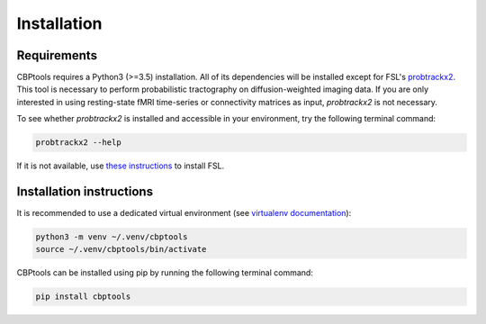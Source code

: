 Installation
============

Requirements
------------
CBPtools requires a Python3 (>=3.5) installation. All of its dependencies will be installed except for FSL's
`probtrackx2 <https://fsl.fmrib.ox.ac.uk/fsl/fslwiki/FDT/UserGuide#PROBTRACKX_-_probabilistic_tracking_with_crossing_fibres>`_.
This tool is necessary to perform probabilistic tractography on diffusion-weighted imaging data. If you are only
interested in using resting-state fMRI time-series or connectivity matrices as input, `probtrackx2` is not necessary.

To see whether `probtrackx2` is installed and accessible in your environment, try the following terminal command:

.. code-block:: bash

    probtrackx2 --help

If it is not available, use `these instructions <https://fsl.fmrib.ox.ac.uk/fsl/fslwiki/FslInstallation>`_ to install
FSL.

Installation instructions
-------------------------
It is recommended to use a dedicated virtual environment (see
`virtualenv documentation <https://packaging.python.org/guides/installing-using-pip-and-virtual-environments/>`_):

.. code-block:: bash

    python3 -m venv ~/.venv/cbptools
    source ~/.venv/cbptools/bin/activate

CBPtools can be installed using pip by running the following terminal command:

.. code-block:: bash

    pip install cbptools
